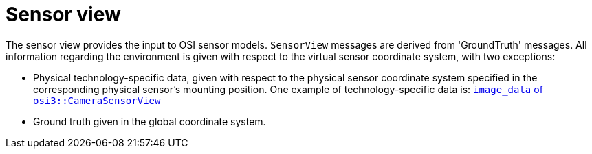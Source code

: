 = Sensor view

The sensor view provides the input to OSI sensor models.
`SensorView` messages are derived from 'GroundTruth' messages.
All information regarding the environment is given with respect to the virtual sensor coordinate system, with two exceptions:

* Physical technology-specific data, given with respect to the physical sensor coordinate system specified in the corresponding physical sensor's mounting position.
  One example of technology-specific data is: https://opensimulationinterface.github.io/open-simulation-interface/structosi3_1_1CameraSensorView.html#ac58456a34babf78792ea2608eb963f36[`image_data` of `osi3::CameraSensorView`]
* Ground truth given in the global coordinate system.